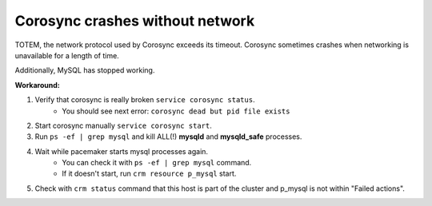 Corosync crashes without network
--------------------------------

TOTEM, the network protocol used by Corosync exceeds its timeout. Corosync 
sometimes crashes when networking is unavailable for a length of time. 

Additionally, MySQL has stopped working.

**Workaround:**

#. Verify that corosync is really broken ``service corosync status``.
	* You should see next error: ``corosync dead but pid file exists``

#. Start corosync manually ``service corosync start``.

#. Run ``ps -ef | grep mysql`` and kill ALL(!) **mysqld** and **mysqld_safe** processes.

#. Wait while pacemaker starts mysql processes again.
	* You can check it with ``ps -ef | grep mysql`` command.
	* If it doesn't start, run ``crm resource p_mysql`` start.

#. Check with ``crm status`` command that this host is part of the cluster and p_mysql is not within "Failed actions".
